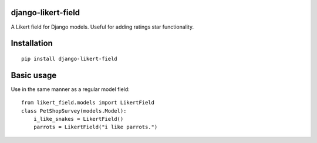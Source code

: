 django-likert-field
===================

A Likert field for Django models. Useful for adding ratings star
functionality.

Installation
============

::

    pip install django-likert-field


Basic usage
===========

Use in the same manner as a regular model field::

    from likert_field.models import LikertField
    class PetShopSurvey(models.Model):
        i_like_snakes = LikertField()
        parrots = LikertField("i like parrots.")
